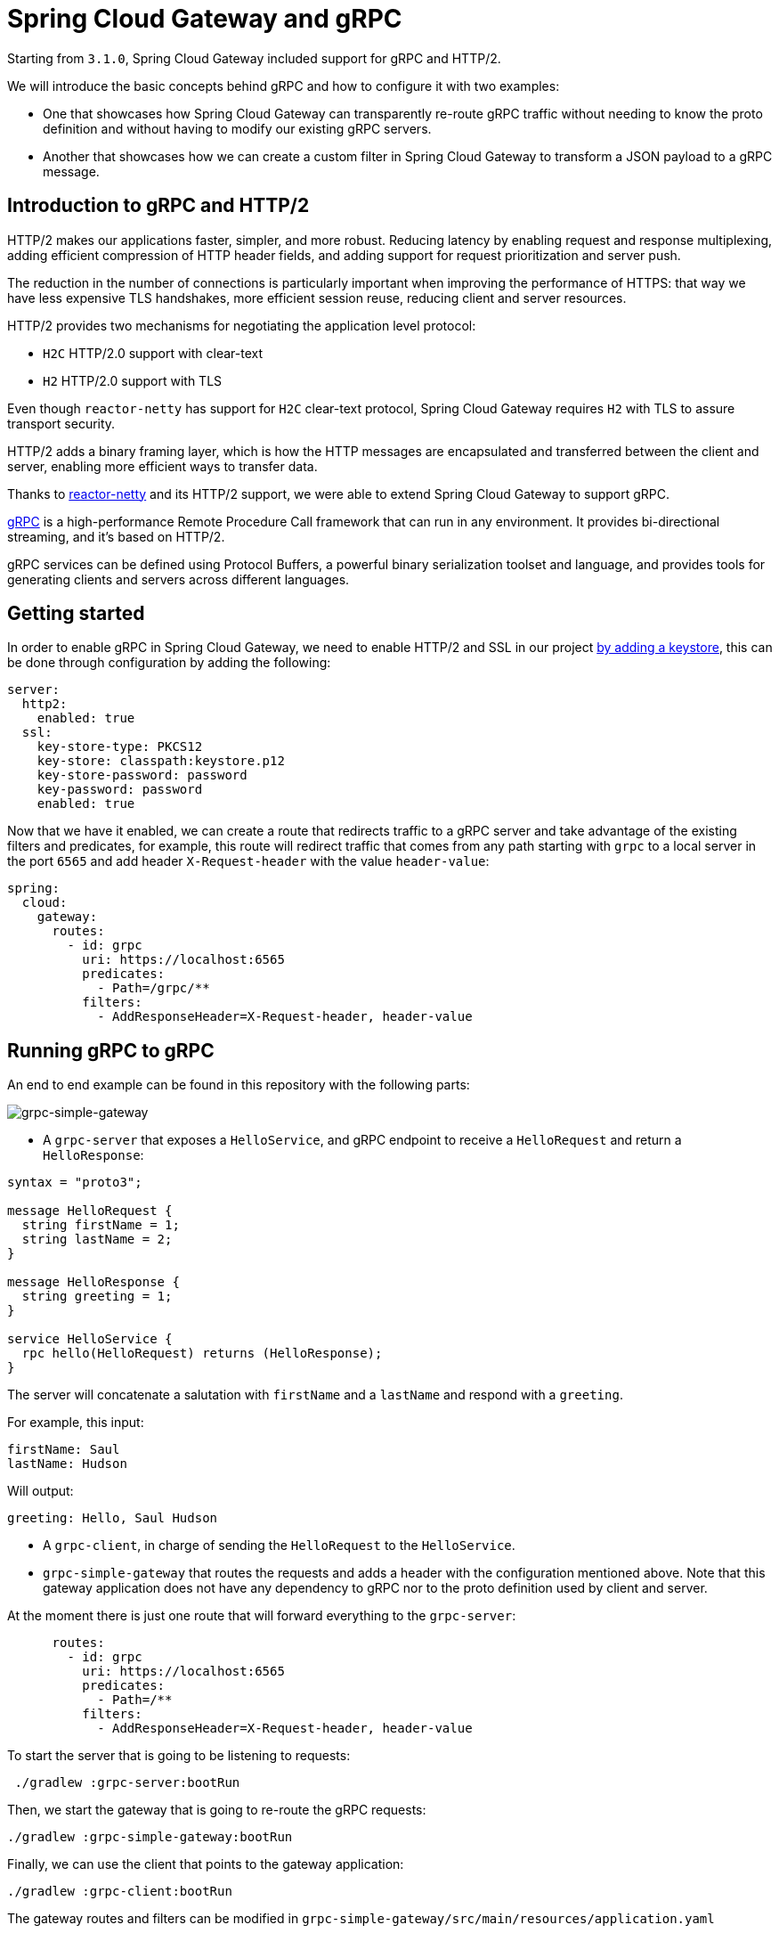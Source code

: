 = Spring Cloud Gateway and gRPC

Starting from `3.1.0`, Spring Cloud Gateway included support for gRPC and HTTP/2.

We will introduce the basic concepts behind gRPC and how to configure it with two examples:

* One that showcases how Spring Cloud Gateway can transparently re-route gRPC traffic without needing to know the proto definition and without having to modify our existing gRPC servers.

* Another that showcases how we can create a custom filter in Spring Cloud Gateway to transform a JSON payload to a gRPC message.


== Introduction to gRPC and HTTP/2

HTTP/2 makes our applications faster, simpler, and more robust. Reducing latency by enabling request and response
multiplexing, adding efficient compression of HTTP header fields, and adding support for request prioritization and
server push.

The reduction in the number of connections is particularly important when improving the performance of HTTPS: that way
we have less expensive TLS handshakes, more efficient session reuse, reducing client and server resources.

HTTP/2 provides two mechanisms for negotiating the application level protocol:

* `H2C` HTTP/2.0 support with clear-text
* `H2` HTTP/2.0 support with TLS

Even though `reactor-netty` has support for `H2C` clear-text protocol, Spring Cloud Gateway requires `H2` with TLS to
assure transport security.

HTTP/2 adds a binary framing layer, which is how the HTTP messages are encapsulated and transferred between the client
and server, enabling more efficient ways to transfer data.

Thanks to https://github.com/reactor/reactor-netty[reactor-netty] and its HTTP/2 support, we were able to extend
Spring Cloud Gateway to support gRPC.

https://grpc.io/[gRPC] is a high-performance Remote Procedure Call framework that can run in any environment. It
provides bi-directional streaming, and it's based on HTTP/2.

gRPC services can be defined using Protocol Buffers, a powerful binary serialization toolset and language, and
provides tools for generating clients and servers across different languages.

== Getting started

In order to enable gRPC in Spring Cloud Gateway, we need to enable HTTP/2 and SSL in our project https://docs.oracle.com/cd/E19830-01/819-4712/ablqw/index.html[by adding a keystore], this can be done
through configuration by adding the following:

[source,yaml]
----
server:
  http2:
    enabled: true
  ssl:
    key-store-type: PKCS12
    key-store: classpath:keystore.p12
    key-store-password: password
    key-password: password
    enabled: true

----

Now that we have it enabled, we can create a route that redirects traffic to a gRPC server and take advantage of the
existing filters and predicates, for example, this route will redirect traffic that comes from any path starting
with `grpc` to a local server in the port `6565` and add header `X-Request-header` with the value `header-value`:

[source,yaml]
----
spring:
  cloud:
    gateway:
      routes:
        - id: grpc
          uri: https://localhost:6565
          predicates:
            - Path=/grpc/**
          filters:
            - AddResponseHeader=X-Request-header, header-value
----

== Running gRPC to gRPC

An end to end example can be found in this repository with the following parts:

image::grpc-simple-gateway.png[grpc-simple-gateway]


* A `grpc-server` that exposes a `HelloService`, and gRPC endpoint to receive a `HelloRequest` and return
 a `HelloResponse`:
[source,protobuf]
----
syntax = "proto3";

message HelloRequest {
  string firstName = 1;
  string lastName = 2;
}

message HelloResponse {
  string greeting = 1;
}

service HelloService {
  rpc hello(HelloRequest) returns (HelloResponse);
}
----

The server will concatenate a salutation with `firstName` and a `lastName` and respond with a `greeting`.

For example, this input:

[source,text]
----
firstName: Saul
lastName: Hudson
----

Will output:

[source,text]
----
greeting: Hello, Saul Hudson
----

* A `grpc-client`, in charge of sending the `HelloRequest` to the `HelloService`.

* `grpc-simple-gateway` that routes the requests and adds a header with the configuration mentioned above. Note that this gateway application does not have any dependency to gRPC nor to the proto definition used by client and server.

At the moment there is just one route that will forward everything to the `grpc-server`:

[source,yaml]
----
      routes:
        - id: grpc
          uri: https://localhost:6565
          predicates:
            - Path=/**
          filters:
            - AddResponseHeader=X-Request-header, header-value
----

To start the server that is going to be listening to requests:

[source,shell]
----
 ./gradlew :grpc-server:bootRun
----

Then, we start the gateway that is going to re-route the gRPC requests:

[source,shell]
----
./gradlew :grpc-simple-gateway:bootRun
----

Finally, we can use the client that points to the gateway application:

[source,shell]
----
./gradlew :grpc-client:bootRun
----

The gateway routes and filters can be modified in `grpc-simple-gateway/src/main/resources/application.yaml`

== Running JSON to gRPC with a custom filter

Thanks to Spring Cloud Gateway flexibility, it is possible to create a custom filter to transform from a JSON payload to
a gRPC message.

Even though it will have a performance impact since we have to serialize and deserialize the requests in the gateway and creating a channel from it,
it is a common pattern if you want to expose a JSON API while maintaining internal compatibility.

For that, we can extend our `grpc-json-gateway` to include the `proto` definition with the message we want to send.

image::grpc-json-gateway.png[grpc-json-gateway]


Spring Cloud Gateway contains a mechanism to create custom filters allowing us to intercept requests and add custom logic to them.

For this particular scenario, we are going to deserialize the JSON request and create a gRPC channel that will send a message to the `grpc-server`.

[source,java]
----
static class GRPCResponseDecorator extends ServerHttpResponseDecorator {

  @Override
  public Mono<Void> writeWith(Publisher<?extends DataBuffer> body) {
    exchange.getResponse().getHeaders().set("Content-Type", "application/json");

    URI requestURI = exchange.getRequest().getURI();
    ManagedChannel channel = createSecuredChannel(requestURI.getHost(), 6565);

    return getDelegate().writeWith(deserializeJSONRequest()
            .map(jsonRequest -> {
                String firstName = jsonRequest.getFirstName();
                String lastName = jsonRequest.getLastName();
                return HelloServiceGrpc.newBlockingStub(channel)
                        .hello(HelloRequest.newBuilder()
                                .setFirstName(firstName)
                                .setLastName(lastName)
                                .build());
            })
            .map(this::serialiseJSONResponse)
            .map(wrapGRPCResponse())
            .cast(DataBuffer.class)
            .last());
  }
}
----

The full implementation can be found
in: `grpc-json-gateway/src/main/java/com/example/grpcserver/hello/JSONToGRPCFilterFactory.java`

Using the same `grpc-server`, we can start the gateway with the custom filter with:

[source,shell]
----
./gradlew :grpc-json-gateway:bootRun
----

And send JSON requests to the `grpc-json-gateway` using, for example, `curl`:

[source,bash]
----
curl -XPOST 'https://localhost:8091/json/hello' -d '{"firstName":"Duff","lastName":"McKagan"}' -k -H"Content-Type: application/json" -v
----

We see how the gateway application forwards the requests and returns the JSON payload with the new `Content-Type` header:

[source,bash]
----
< HTTP/2 200
< content-type: application/json
< content-length: 34
<
* Connection #0 to host localhost left intact
{"greeting":"Hello, Duff McKagan"}
----

== Next Steps

In this post, we've looked at a few examples of how gRPC can be integrated within Spring Cloud Gateway. I’d love to know
what other usages you've found to be helpful in your experiences.
